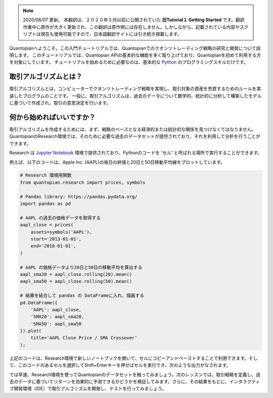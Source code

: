 
.. note::

    2020/06/07 更新。
    本翻訳は、２０２０年５月以前に公開されていた **旧Tutorial１ Getting Started** です。翻訳作業中に原作が大きく更新され、この翻訳は原作側には存在しません。しかしながら、記載されている内容やスクリプトは現在も使用可能ですので、日本語翻訳サイトには引き続き掲載します。

Quantopianへようこそ。この入門チュートリアルでは、Quantopianでのクオンツトレーディング戦略の研究と開発について説明します。
このチュートリアルでは、Quantopian APIの基本的な機能を多く取り上げており、Quantopianを初めて利用する方を対象にしています。
チュートリアルを始めるために必要なのは、基本的な `Python <https://docs.python.org/2.7/>`__ のプログラミングスキルだけです。


取引アルゴリズムとは？
-------------------------

取引アルゴリズムとは、コンピューターでクオンツトレーディング戦略を実現し、取引対象の資産を売買するためのルールを実装したプログラムのことです。
一般に、取引アルゴリズムは、過去のデータについて数学的、統計的に分析して構築したモデルに基づいて作成され、取引の意思決定を行います。



何から始めればいいですか？
--------------------------

取引アルゴリズムを作成するためには、まず、戦略のベースとなる経済的または統計的な関係を見つけなくてはなりません。QuantopianのResearch環境では、そのために必要な過去のデータセットが提供されており、それを利用して分析を行うことができます。


Research は `Jupyter Notebook <http://jupyter-notebook-beginner-guide.readthedocs.io/en/latest/what_is_jupyter.html>`__ 環境で提供されており、Pythonのコードを 'セル' と呼ばれる場所で実行することができます。

例えば、以下のコードは、Apple Inc. (AAPL)の毎日の終値と20日と50日移動平均線をプロットしています。


.. code:: ipython2

    # Research 環境用関数
    from quantopian.research import prices, symbols
    
    # Pandas library: https://pandas.pydata.org/
    import pandas as pd
    
    # AAPL の過去の価格データを取得する
    aapl_close = prices(
        assets=symbols('AAPL'),
        start='2013-01-01',
        end='2016-01-01',
    )
    
    # AAPL の価格データより20日と50日の移動平均を算出する
    aapl_sma20 = aapl_close.rolling(20).mean()
    aapl_sma50 = aapl_close.rolling(50).mean()
    
    # 結果を結合して pandas の DataFrameに入れ、描画する
    pd.DataFrame({   
        'AAPL': aapl_close,
        'SMA20': aapl_sma20,
        'SMA50': aapl_sma50
    }).plot(
        title='AAPL Close Price / SMA Crossover'
    );

.. 上記のコードは、Research環境で新しいノートブックを開いて、セルにコピーアンドペーストするか、このレッスンの画面の右上にある「Get Notebook」ボタンをクリックすることで利用できます。そして、このコードのあるセルを選択してShift+Enterキーを押せばセルを実行でき、次のような出力がなされます。

上記のコードは、Research環境で新しいノートブックを開いて、セルにコピーアンドペーストすることで利用できます。そして、このコードのあるセルを選択してShift+Enterキーを押せばセルを実行でき、次のような出力がなされます。

.. Get Notebookボタンは、`Quantopianウェブサイト <https://www.quantopian.com/tutorials/getting-started#lesson1>`__ にあります。

.. image:: notebook_files/notebook_5_0.png


では早速、Research環境を使ってQuantopianのデータセットを触ってみましょう。次のレッスンでは、取引戦略を定義し、過去のデータに基づいてリターンを効果的に予測できるかどうかを検証してみます。さらに、その結果をもとに、インタラクティブ開発環境（IDE）で取引アルゴリズムを開発し、テストを行ってみましょう。
